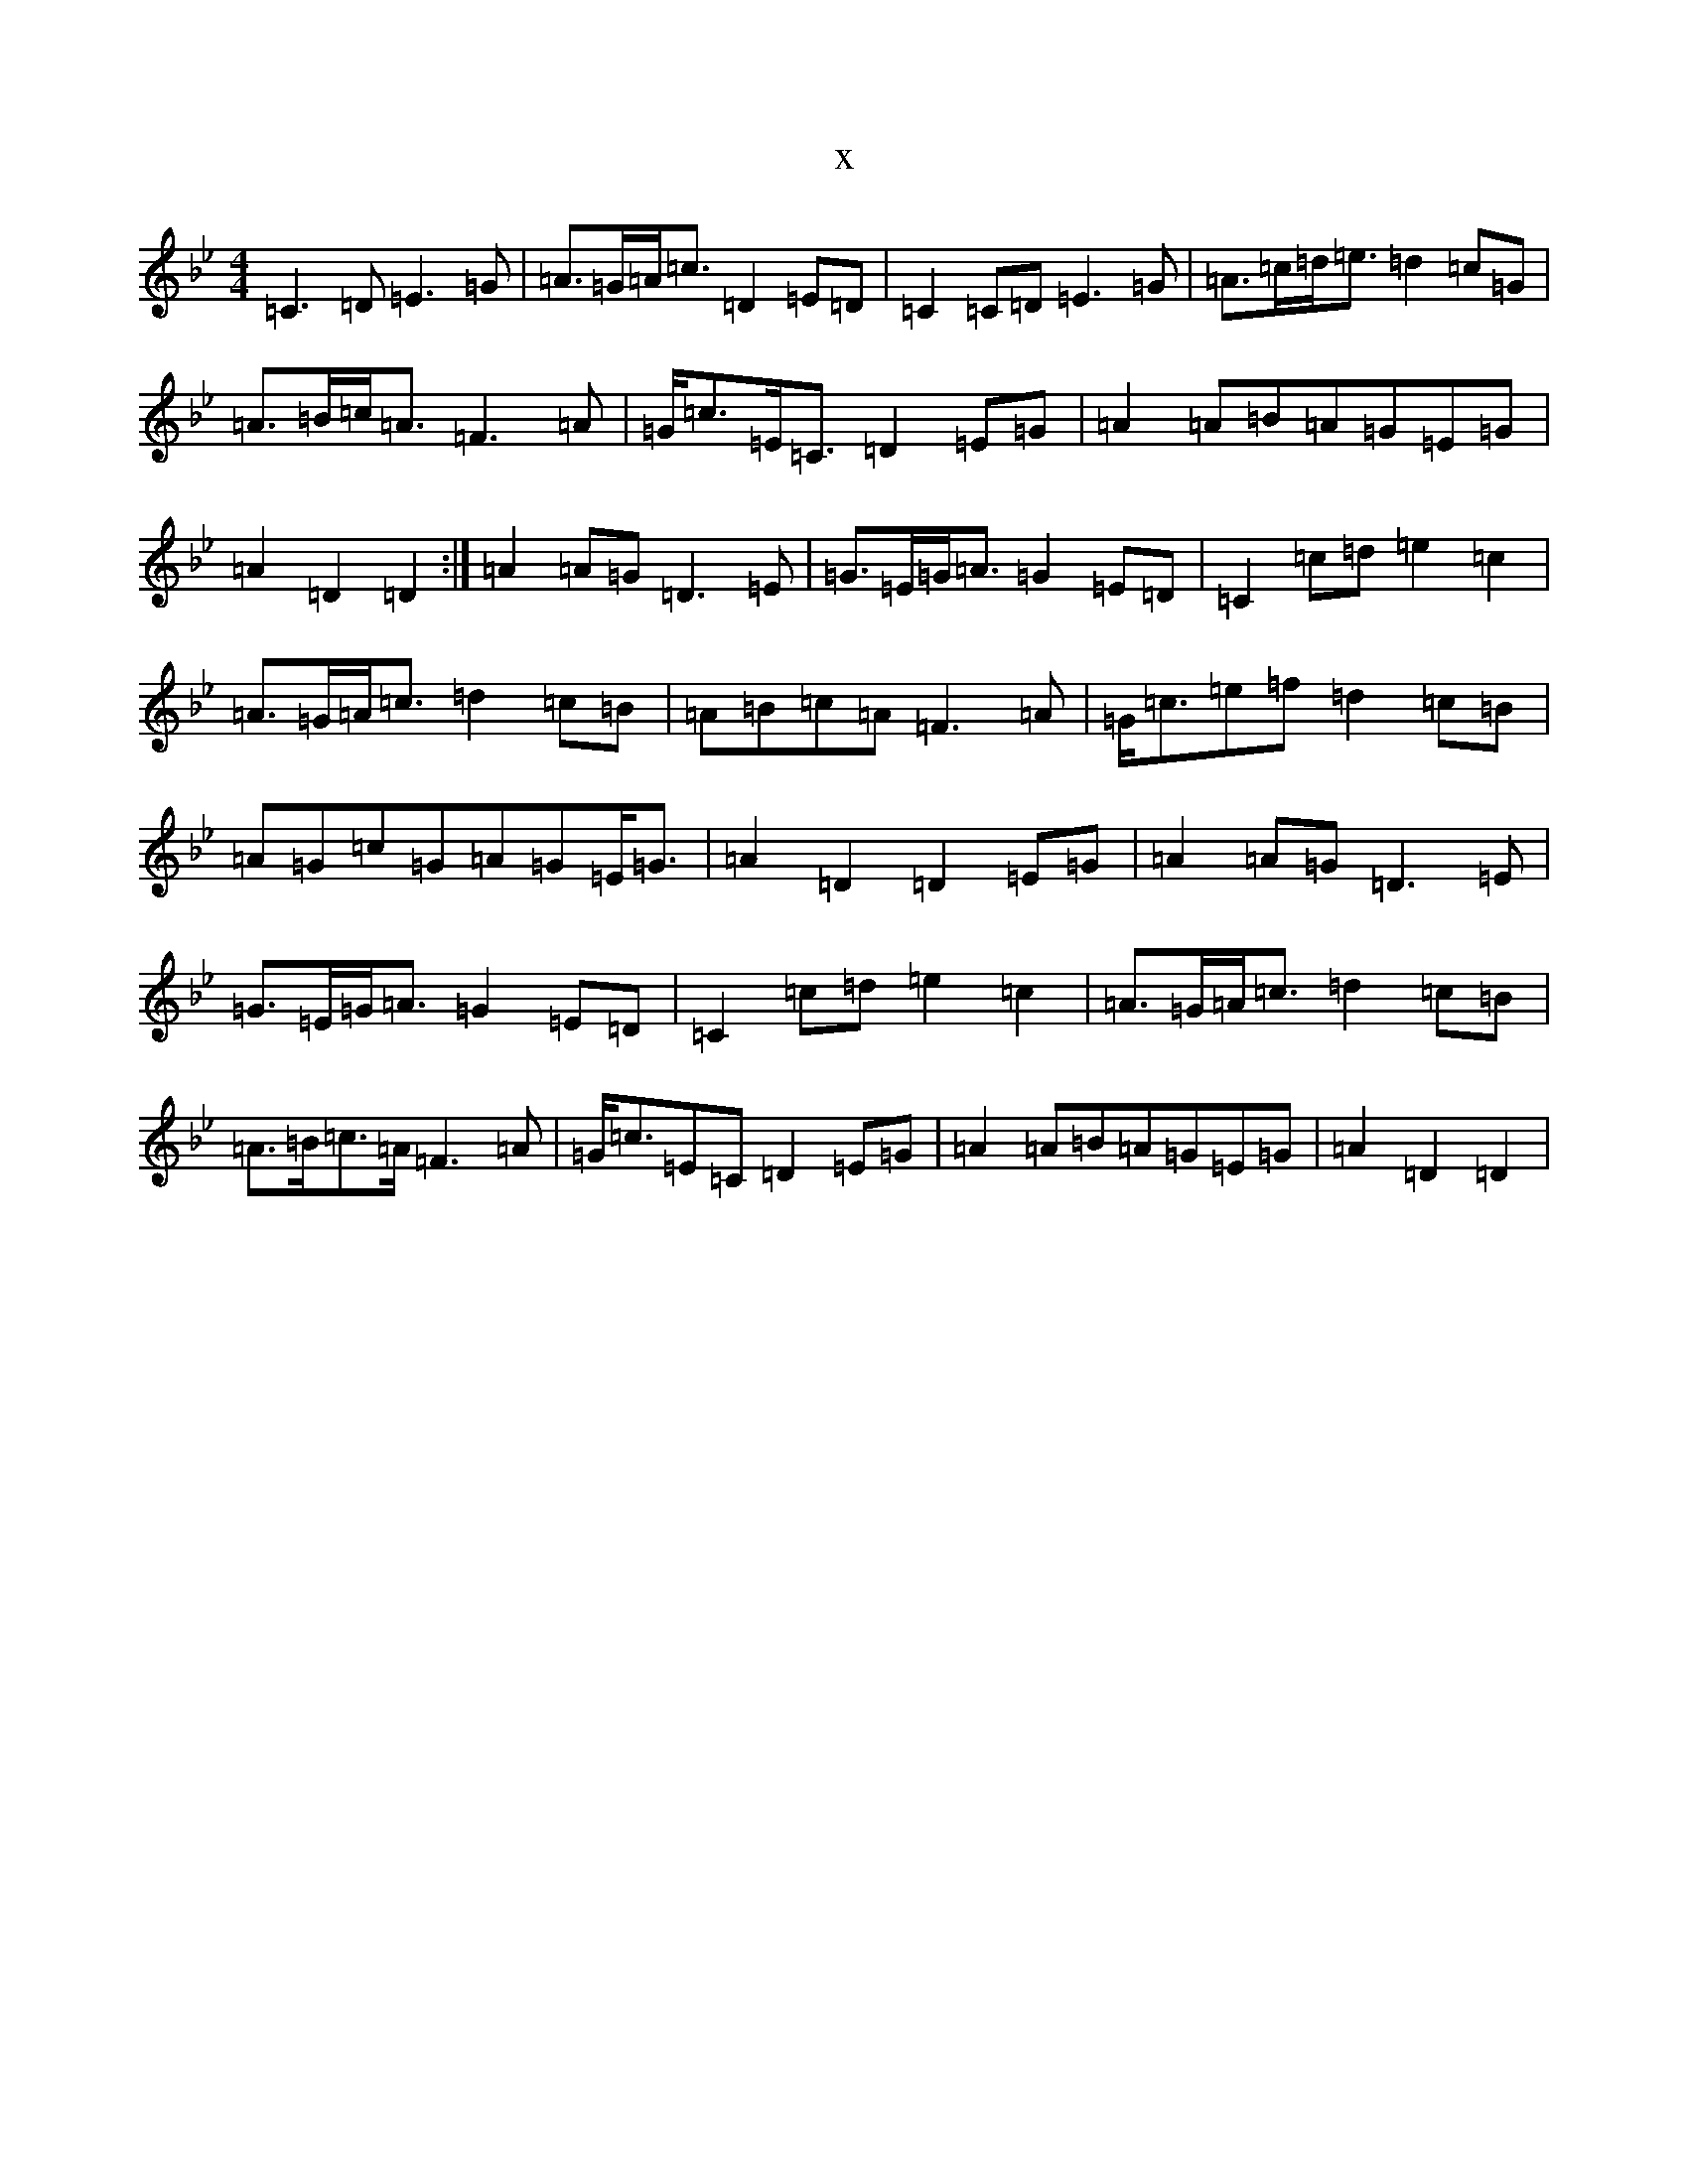 X:18550
T:x
L:1/8
M:4/4
K: C Dorian
=C3=D=E3=G|=A>=G=A<=c=D2=E=D|=C2=C=D=E3=G|=A>=c=d<=e=d2=c=G|=A>=B=c<=A=F3=A|=G<=c=E<=C=D2=E=G|=A2=A=B=A=G=E=G|=A2=D2=D2:|=A2=A=G=D3=E|=G>=E=G<=A=G2=E=D|=C2=c=d=e2=c2|=A>=G=A<=c=d2=c=B|=A=B=c=A=F3=A|=G<=c=e=f=d2=c=B|=A=G=c=G=A=G=E<=G|=A2=D2=D2=E=G|=A2=A=G=D3=E|=G>=E=G<=A=G2=E=D|=C2=c=d=e2=c2|=A>=G=A<=c=d2=c=B|=A>=B=c>=A=F3=A|=G<=c=E=C=D2=E=G|=A2=A=B=A=G=E=G|=A2=D2=D2|